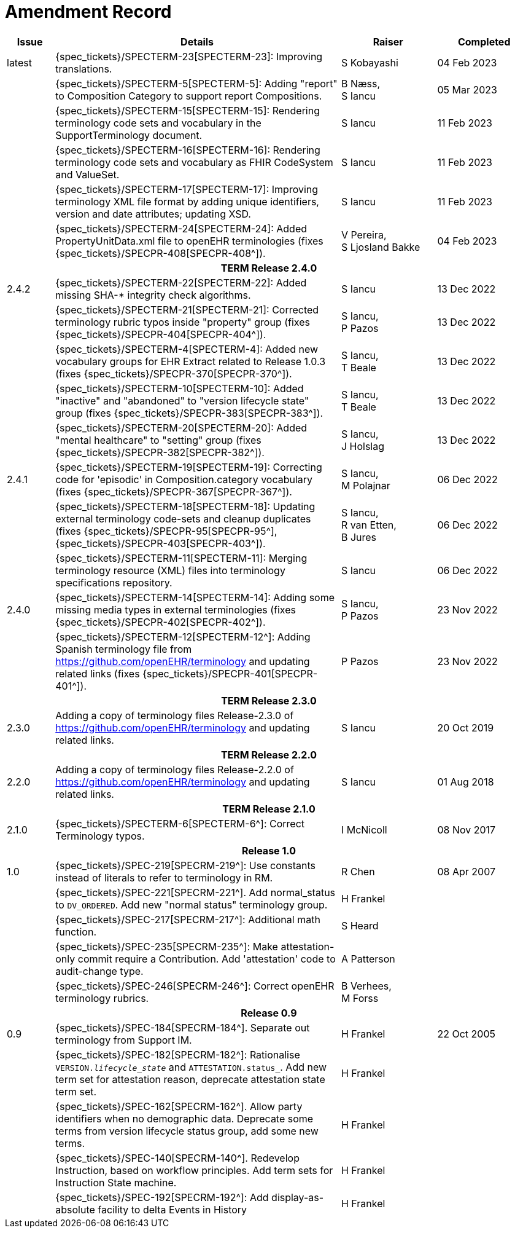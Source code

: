 = Amendment Record

[cols="1,6,2,2", options="header"]
|===
|Issue|Details|Raiser|Completed

|[[latest_issue]]latest
|{spec_tickets}/SPECTERM-23[SPECTERM-23]: Improving translations.
|S Kobayashi
|[[latest_issue_date]]04 Feb 2023

|
|{spec_tickets}/SPECTERM-5[SPECTERM-5]: Adding "report" to Composition Category to support report Compositions.
|B Næss, +
 S Iancu
|05 Mar 2023

|
|{spec_tickets}/SPECTERM-15[SPECTERM-15]: Rendering terminology code sets and vocabulary in the SupportTerminology document.
|S Iancu
|11 Feb 2023

|
|{spec_tickets}/SPECTERM-16[SPECTERM-16]: Rendering terminology code sets and vocabulary as FHIR CodeSystem and ValueSet.
|S Iancu
|11 Feb 2023

|
|{spec_tickets}/SPECTERM-17[SPECTERM-17]: Improving terminology XML file format by adding unique identifiers,
version and date attributes; updating XSD.
|S Iancu
|11 Feb 2023

|
|{spec_tickets}/SPECTERM-24[SPECTERM-24]: Added PropertyUnitData.xml file to openEHR terminologies (fixes {spec_tickets}/SPECPR-408[SPECPR-408^]).
|V Pereira, +
 S Ljosland Bakke
|04 Feb 2023

4+^h|*TERM Release 2.4.0*

|2.4.2
|{spec_tickets}/SPECTERM-22[SPECTERM-22]: Added missing SHA-* integrity check algorithms.
|S Iancu
|13 Dec 2022

|
|{spec_tickets}/SPECTERM-21[SPECTERM-21]: Corrected terminology rubric typos inside "property" group (fixes {spec_tickets}/SPECPR-404[SPECPR-404^]).
|S Iancu, +
 P Pazos
|13 Dec 2022

|
|{spec_tickets}/SPECTERM-4[SPECTERM-4]: Added new vocabulary groups for EHR Extract related to Release 1.0.3 (fixes {spec_tickets}/SPECPR-370[SPECPR-370^]).
|S Iancu, +
 T Beale
|13 Dec 2022

|
|{spec_tickets}/SPECTERM-10[SPECTERM-10]: Added "inactive" and "abandoned" to "version lifecycle state" group (fixes {spec_tickets}/SPECPR-383[SPECPR-383^]).
|S Iancu, +
 T Beale
|13 Dec 2022

|
|{spec_tickets}/SPECTERM-20[SPECTERM-20]: Added "mental healthcare" to "setting" group (fixes {spec_tickets}/SPECPR-382[SPECPR-382^]).
|S Iancu, +
 J Holslag
|13 Dec 2022

|2.4.1
|{spec_tickets}/SPECTERM-19[SPECTERM-19]: Correcting code for 'episodic' in Composition.category vocabulary (fixes {spec_tickets}/SPECPR-367[SPECPR-367^]).
|S Iancu, +
 M Polajnar
|06 Dec 2022

|
|{spec_tickets}/SPECTERM-18[SPECTERM-18]: Updating external terminology code-sets and cleanup duplicates (fixes {spec_tickets}/SPECPR-95[SPECPR-95^], {spec_tickets}/SPECPR-403[SPECPR-403^]).
|S Iancu, +
 R van Etten, +
 B Jures
|06 Dec 2022

|
|{spec_tickets}/SPECTERM-11[SPECTERM-11]: Merging terminology resource (XML) files into terminology specifications repository.
|S Iancu
|06 Dec 2022

|2.4.0
|{spec_tickets}/SPECTERM-14[SPECTERM-14]: Adding some missing media types in external terminologies (fixes {spec_tickets}/SPECPR-402[SPECPR-402^]).
|S Iancu, +
 P Pazos
|23 Nov 2022

|
|{spec_tickets}/SPECTERM-12[SPECTERM-12^]: Adding Spanish terminology file from https://github.com/openEHR/terminology and updating related links (fixes {spec_tickets}/SPECPR-401[SPECPR-401^]).
|P Pazos
|23 Nov 2022

4+^h|*TERM Release 2.3.0*

|2.3.0
|Adding a copy of terminology files Release-2.3.0 of https://github.com/openEHR/terminology and updating related links.
|S Iancu
|20 Oct 2019

4+^h|*TERM Release 2.2.0*

|2.2.0
|Adding a copy of terminology files Release-2.2.0 of https://github.com/openEHR/terminology and updating related links.
|S Iancu
|01 Aug 2018

4+^h|*TERM Release 2.1.0*

|2.1.0
|{spec_tickets}/SPECTERM-6[SPECTERM-6^]: Correct Terminology typos.
|I McNicoll
|08 Nov 2017

4+^h|*Release 1.0*

|1.0
|{spec_tickets}/SPEC-219[SPECRM-219^]: Use constants instead of literals to refer to terminology in RM.
|R Chen
|08 Apr 2007

|
|{spec_tickets}/SPEC-221[SPECRM-221^]. Add normal_status to `DV_ORDERED`. Add new "normal status" terminology group.
|H Frankel
|

|
|{spec_tickets}/SPEC-217[SPECRM-217^]: Additional math function.
|S Heard
|

|
|{spec_tickets}/SPEC-235[SPECRM-235^]: Make attestation-only commit require a Contribution. Add 'attestation' code to audit-change type.
|A Patterson
|

|
|{spec_tickets}/SPEC-246[SPECRM-246^]: Correct openEHR terminology rubrics.
|B Verhees, +
 M Forss
|

4+^h|*Release 0.9*

|0.9
|{spec_tickets}/SPEC-184[SPECRM-184^]. Separate out terminology from Support IM.
|H Frankel
|22 Oct 2005

|
|{spec_tickets}/SPEC-182[SPECRM-182^]: Rationalise `VERSION._lifecycle_state_` and `ATTESTATION.status_`. Add new term set for attestation reason, deprecate attestation state term set.
|H Frankel
|

|
|{spec_tickets}/SPEC-162[SPECRM-162^]. Allow party identifiers when no demographic data. Deprecate some terms from version lifecycle status group, add some new terms.
|H Frankel
|

|
|{spec_tickets}/SPEC-140[SPECRM-140^]. Redevelop Instruction, based on workflow principles. Add term sets for Instruction State machine.
|H Frankel
|

|
|{spec_tickets}/SPEC-192[SPECRM-192^]: Add display-as-absolute facility to delta Events in History
|H Frankel
|

|===
